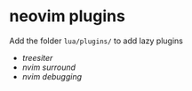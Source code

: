 * neovim plugins
:PROPERTIES:
:CUSTOM_ID: neovim-plugins
:END:
Add the folder =lua/plugins/= to add lazy plugins

- [[treesiter]]
- [[nvim surround]]
- [[nvim debugging]]
